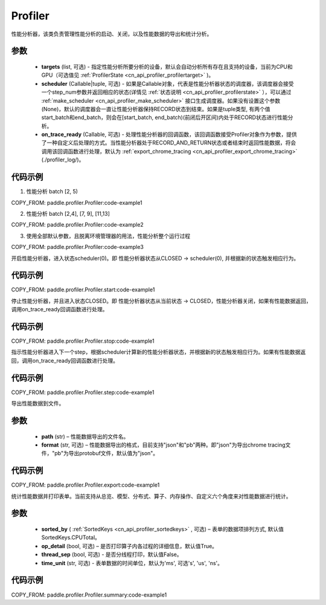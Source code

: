 .. _cn_api_profiler_profiler:

Profiler
---------------------

.. py:class:: paddle.profiler.Profiler(*, targets: Optional[Iterable[ProfilerTarget]]=None, scheduler: Union[Callable[[int], ProfilerState], tuple, None]=None, on_trace_ready: Optional[Callable[..., Any]]=None)

性能分析器，该类负责管理性能分析的启动、关闭，以及性能数据的导出和统计分析。

参数
:::::::::

    - **targets** (list, 可选) - 指定性能分析所要分析的设备，默认会自动分析所有存在且支持的设备，当前为CPU和GPU（可选值见 :ref:`ProfilerState <cn_api_profiler_profilertarget>` )。
    - **scheduler** (Callable|tuple, 可选) - 如果是Callable对象，代表是性能分析器状态的调度器，该调度器会接受一个step_num参数并返回相应的状态(详情见 :ref:`状态说明 <cn_api_profiler_profilerstate>` ），可以通过 :ref:`make_scheduler <cn_api_profiler_make_scheduler>` 接口生成调度器。如果没有设置这个参数(None)，默认的调度器会一直让性能分析器保持RECORD状态到结束。如果是tuple类型, 有两个值start_batch和end_batch，则会在[start_batch, end_batch)(前闭后开区间)内处于RECORD状态进行性能分析。
    - **on_trace_ready** (Callable, 可选) - 处理性能分析器的回调函数，该回调函数接受Profiler对象作为参数，提供了一种自定义后处理的方式。当性能分析器处于RECORD_AND_RETURN状态或者结束时返回性能数据，将会调用该回调函数进行处理，默认为 :ref:`export_chrome_tracing <cn_api_profiler_export_chrome_tracing>` (./profiler_log/)。

代码示例
::::::::::

1. 性能分析 batch [2, 5)

COPY_FROM: paddle.profiler.Profiler:code-example1

2. 性能分析 batch [2,4], [7, 9], [11,13]

COPY_FROM: paddle.profiler.Profiler:code-example2

3. 使用全部默认参数，且脱离环境管理器的用法，性能分析整个运行过程

COPY_FROM: paddle.profiler.Profiler:code-example3

.. py:method:: start()

开启性能分析器，进入状态scheduler(0)。即
性能分析器状态从CLOSED -> scheduler(0), 并根据新的状态触发相应行为。

代码示例
::::::::::

COPY_FROM: paddle.profiler.Profiler.start:code-example1


.. py:method:: stop()

停止性能分析器，并且进入状态CLOSED。即
性能分析器状态从当前状态 -> CLOSED，性能分析器关闭，如果有性能数据返回，调用on_trace_ready回调函数进行处理。

代码示例
::::::::::

COPY_FROM: paddle.profiler.Profiler.stop:code-example1


.. py:method:: step()

指示性能分析器进入下一个step，根据scheduler计算新的性能分析器状态，并根据新的状态触发相应行为。如果有性能数据返回，调用on_trace_ready回调函数进行处理。


代码示例
::::::::::

COPY_FROM: paddle.profiler.Profiler.step:code-example1


.. py:method:: export(path, format="json")

导出性能数据到文件。

参数
:::::::::

    - **path** (str) – 性能数据导出的文件名。
    - **format** (str, 可选) – 性能数据导出的格式，目前支持"json"和"pb"两种。即"json"为导出chrome tracing文件，"pb"为导出protobuf文件，默认值为"json"。

代码示例
::::::::::

COPY_FROM: paddle.profiler.Profiler.export:code-example1


.. _cn_api_profiler_profiler_summary:

.. py:method:: summary(sorted_by=SortedKeys.CPUTotal, op_detail=True, thread_sep=False, time_unit='ms')

统计性能数据并打印表单。当前支持从总览、模型、分布式、算子、内存操作、自定义六个角度来对性能数据进行统计。

参数
:::::::::

    - **sorted_by** ( :ref:`SortedKeys <cn_api_profiler_sortedkeys>` , 可选) – 表单的数据项排列方式, 默认值SortedKeys.CPUTotal。
    - **op_detail** (bool, 可选) – 是否打印算子内各过程的详细信息，默认值True。
    - **thread_sep** (bool, 可选) - 是否分线程打印，默认值False。
    - **time_unit** (str, 可选) - 表单数据的时间单位，默认为'ms', 可选's', 'us', 'ns'。 


代码示例
::::::::::

COPY_FROM: paddle.profiler.Profiler.summary:code-example1